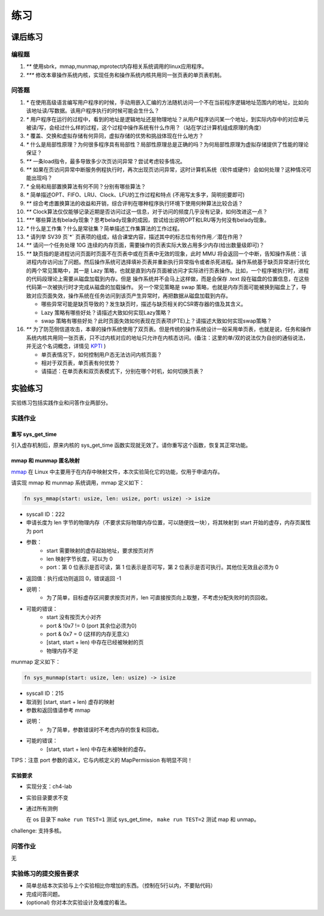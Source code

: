 练习
============================================

课后练习
-------------------------------

编程题
~~~~~~~~~~~~~~~~~~~~~~~~~~~~~~~

1. `**` 使用sbrk，mmap,munmap,mprotect内存相关系统调用的linux应用程序。
2. `***` 修改本章操作系统内核，实现任务和操作系统内核共用同一张页表的单页表机制。

问答题
~~~~~~~~~~~~~~~~~~~~~~~~~~~~~~~

.. chyyuu   这次的实验没有涉及到缺页有点遗憾，主要是缺页难以测试，而且更多的是一种优化，不符合这次实验的核心理念，所以这里补两道小题。

1. `*` 在使用高级语言编写用户程序的时候，手动用嵌入汇编的方法随机访问一个不在当前程序逻辑地址范围内的地址，比如向该地址读/写数据。该用户程序执行的时候可能会生什么？
2. `*` 用户程序在运行的过程中，看到的地址是逻辑地址还是物理地址？从用户程序访问某一个地址，到实际内存中的对应单元被读/写，会经过什么样的过程，这个过程中操作系统有什么作用？（站在学过计算机组成原理的角度）
3. `*` 覆盖、交换和虚拟存储有何异同，虚拟存储的优势和挑战体现在什么地方？
4. `*` 什么是局部性原理？为何很多程序具有局部性？局部性原理总是正确的吗？为何局部性原理为虚拟存储提供了性能的理论保证？
5. `**` 一条load指令，最多导致多少次页访问异常？尝试考虑较多情况。
6. `**` 如果在页访问异常中断服务例程执行时，再次出现页访问异常，这时计算机系统（软件或硬件）会如何处理？这种情况可能出现吗？
7. `*` 全局和局部置换算法有何不同？分别有哪些算法？
8. `*` 简单描述OPT、FIFO、LRU、Clock、LFU的工作过程和特点 (不用写太多字，简明扼要即可)
9. `**` 综合考虑置换算法的收益和开销，综合评判在哪种程序执行环境下使用何种算法比较合适？
10. `**` Clock算法仅仅能够记录近期是否访问过这一信息，对于访问的频度几乎没有记录，如何改进这一点？
11. `***` 哪些算法有belady现象？思考belady现象的成因，尝试给出说明OPT和LRU等为何没有belady现象。
12. `*` 什么是工作集？什么是常驻集？简单描述工作集算法的工作过程。
13. `*` 请列举 SV39 页`*` 页表项的组成，结合课堂内容，描述其中的标志位有何作用／潜在作用？
14. `**` 请问一个任务处理 10G 连续的内存页面，需要操作的页表实际大致占用多少内存(给出数量级即可)？
15. `**`  缺页指的是进程访问页面时页面不在页表中或在页表中无效的现象，此时 MMU 将会返回一个中断，告知操作系统：该进程内存访问出了问题。然后操作系统可选择填补页表并重新执行异常指令或者杀死进程。操作系统基于缺页异常进行优化的两个常见策略中，其一是 Lazy 策略，也就是直到内存页面被访问才实际进行页表操作。比如，一个程序被执行时，进程的代码段理论上需要从磁盘加载到内存。但是 操作系统并不会马上这样做，而是会保存 .text 段在磁盘的位置信息，在这些代码第一次被执行时才完成从磁盘的加载操作。 另一个常见策略是 swap 策略，也就是内存页面可能被换到磁盘上了，导致对应页面失效，操作系统在任务访问到该页产生异常时，再把数据从磁盘加载到内存。

    - 哪些异常可能是缺页导致的？发生缺页时，描述与缺页相关的CSR寄存器的值及其含义。
    - Lazy 策略有哪些好处？请描述大致如何实现Lazy策略？
    - swap 策略有哪些好处？此时页面失效如何表现在页表项(PTE)上？请描述大致如何实现swap策略？
  
16. `**` 为了防范侧信道攻击，本章的操作系统使用了双页表。但是传统的操作系统设计一般采用单页表，也就是说，任务和操作系统内核共用同一张页表，只不过内核对应的地址只允许在内核态访问。(备注：这里的单/双的说法仅为自创的通俗说法，并无这个名词概念，详情见 `KPTI <https://en.wikipedia.org/wiki/Kernel_page-table_isolation>`_ )

    - 单页表情况下，如何控制用户态无法访问内核页面？
    - 相对于双页表，单页表有何优势？
    - 请描述：在单页表和双页表模式下，分别在哪个时机，如何切换页表？


实验练习
-------------------------------

实验练习包括实践作业和问答作业两部分。

实践作业
~~~~~~~~~~~~~~~~~~~~~~~~~~~~~

重写 sys_get_time
^^^^^^^^^^^^^^^^^^^^^^^^^^^^^^^

引入虚存机制后，原来内核的 sys_get_time 函数实现就无效了。请你重写这个函数，恢复其正常功能。

mmap 和 munmap 匿名映射
^^^^^^^^^^^^^^^^^^^^^^^^^^^^^^^

`mmap <https://man7.org/linux/man-pages/man2/mmap.2.html>`_ 在 Linux 中主要用于在内存中映射文件，本次实验简化它的功能，仅用于申请内存。

请实现 mmap 和 munmap 系统调用，mmap 定义如下：


.. code-block:: rust

    fn sys_mmap(start: usize, len: usize, port: usize) -> isize

- syscall ID：222
- 申请长度为 len 字节的物理内存（不要求实际物理内存位置，可以随便找一块），将其映射到 start 开始的虚存，内存页属性为 port
- 参数：
    - start 需要映射的虚存起始地址，要求按页对齐
    - len 映射字节长度，可以为 0
    - port：第 0 位表示是否可读，第 1 位表示是否可写，第 2 位表示是否可执行。其他位无效且必须为 0
- 返回值：执行成功则返回 0，错误返回 -1
- 说明：
    - 为了简单，目标虚存区间要求按页对齐，len 可直接按页向上取整，不考虑分配失败时的页回收。
- 可能的错误：
    - start 没有按页大小对齐
    - port & !0x7 != 0 (port 其余位必须为0)
    - port & 0x7 = 0 (这样的内存无意义)
    - [start, start + len) 中存在已经被映射的页
    - 物理内存不足

munmap 定义如下：

.. code-block:: rust

    fn sys_munmap(start: usize, len: usize) -> isize

- syscall ID：215
- 取消到 [start, start + len) 虚存的映射
- 参数和返回值请参考 mmap
- 说明：
    - 为了简单，参数错误时不考虑内存的恢复和回收。
- 可能的错误：
    - [start, start + len) 中存在未被映射的虚存。


TIPS：注意 port 参数的语义，它与内核定义的 MapPermission 有明显不同！

实验要求
^^^^^^^^^^^^^^^^^^^^^^^^^^^^^^^

- 实现分支：ch4-lab
- 实验目录要求不变
- 通过所有测例

  在 os 目录下 ``make run TEST=1`` 测试 sys_get_time， ``make run TEST=2`` 测试 map 和 unmap。

challenge: 支持多核。

问答作业
~~~~~~~~~~~~~~~~~~~~~~~~~~~~~~

无

实验练习的提交报告要求
~~~~~~~~~~~~~~~~~~~~~~~~~~~~~~

* 简单总结本次实验与上个实验相比你增加的东西。（控制在5行以内，不要贴代码）
* 完成问答问题。
* (optional) 你对本次实验设计及难度的看法。
   